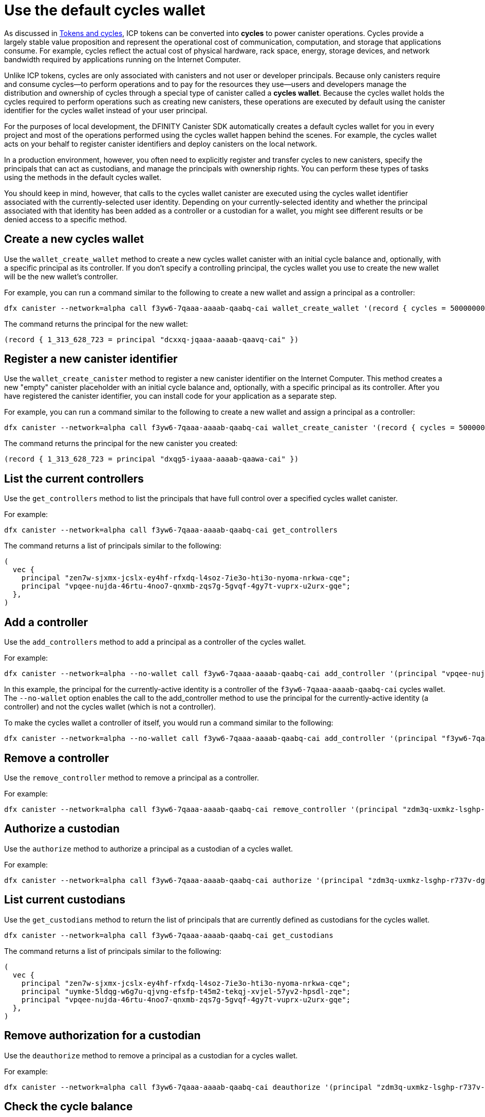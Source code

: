 = Use the default cycles wallet
ifdef::env-github,env-browser[:outfilesuffix:.adoc]
:proglang: Motoko
:platform: Internet Computer platform
:IC: Internet Computer
:company-id: DFINITY
:sdk-short-name: DFINITY Canister SDK
:sdk-long-name: DFINITY Canister Software Development Kit (SDK)

As discussed in link:concepts/tokens-cycles{outfilesuffix}[Tokens and cycles], ICP tokens can be converted into *cycles* to power canister operations. 
Cycles provide a largely stable value proposition and represent the operational cost of communication, computation, and storage that applications consume. 
For example, cycles reflect the actual cost of physical hardware, rack space, energy, storage devices, and network bandwidth required by applications running on the {IC}.

Unlike ICP tokens, cycles are only associated with canisters and not user or developer principals. 
Because only canisters require and consume cycles—to perform operations and to pay for the resources they use—users and developers manage the distribution and ownership of cycles through a special type of canister called a *cycles wallet*. Because the cycles wallet holds the cycles required to perform operations such as creating new canisters, these operations are executed by default using the canister identifier for the cycles wallet instead of your user principal.

For the purposes of local development, the {sdk-short-name} automatically creates a default cycles wallet for you in every project and most of the operations performed using the cycles wallet happen behind the scenes.
For example, the cycles wallet acts on your behalf to register canister identifiers and deploy canisters on the local network.

In a production environment, however, you often need to explicitly register and transfer cycles to new canisters, specify the principals that can act as custodians, and manage the principals with ownership rights. 
You can perform these types of tasks using the methods in the default cycles wallet.

You should keep in mind, however, that calls to the cycles wallet canister are executed using the cycles wallet identifier associated with the currently-selected user identity.
Depending on your currently-selected identity and whether the principal associated with that identity has been added as a controller or a custodian for a wallet, you might see different results or be denied access to a specific method.

[[wallet-create-wallets]]
== Create a new cycles wallet

Use the `wallet_create_wallet` method to create a new cycles wallet canister with an initial cycle balance and, optionally, with a specific principal as its controller.
If you don't specify a controlling principal, the cycles wallet you use to create the new wallet will be the new wallet's controller.

For example, you can run a command similar to the following to create a new wallet and assign a principal as a controller:

....
dfx canister --network=alpha call f3yw6-7qaaa-aaaab-qaabq-cai wallet_create_wallet '(record { cycles = 5000000000000 : nat64; controller = principal "vpqee-nujda-46rtu-4noo7-qnxmb-zqs7g-5gvqf-4gy7t-vuprx-u2urx-gqe"})'
....

The command returns the principal for the new wallet:

....
(record { 1_313_628_723 = principal "dcxxq-jqaaa-aaaab-qaavq-cai" })
....

[[wallet-create-canister]]
== Register a new canister identifier

Use the `wallet_create_canister` method to register a new canister identifier on the {IC}. 
This method creates a new "empty" canister placeholder with an initial cycle balance and, optionally, with a specific principal as its controller.
After you have registered the canister identifier, you can install code for your application as a separate step.

For example, you can run a command similar to the following to create a new wallet and assign a principal as a controller:

....
dfx canister --network=alpha call f3yw6-7qaaa-aaaab-qaabq-cai wallet_create_canister '(record { cycles = 5000000000000 : nat64; controller = principal "vpqee-nujda-46rtu-4noo7-qnxmb-zqs7g-5gvqf-4gy7t-vuprx-u2urx-gqe"})'
....

The command returns the principal for the new canister you created:

....
(record { 1_313_628_723 = principal "dxqg5-iyaaa-aaaab-qaawa-cai" })
....


[[wallet-get-controllers]]
== List the current controllers

Use the `get_controllers` method to list the principals that have full control over a specified cycles wallet canister.

For example:

....
dfx canister --network=alpha call f3yw6-7qaaa-aaaab-qaabq-cai get_controllers
....

The command returns a list of principals similar to the following:

....
(
  vec {
    principal "zen7w-sjxmx-jcslx-ey4hf-rfxdq-l4soz-7ie3o-hti3o-nyoma-nrkwa-cqe";
    principal "vpqee-nujda-46rtu-4noo7-qnxmb-zqs7g-5gvqf-4gy7t-vuprx-u2urx-gqe";
  },
)
....

[[wallet-add-controller]]
== Add a controller

Use the `add_controllers` method to add a principal as a controller of the cycles wallet.

For example:

....
dfx canister --network=alpha --no-wallet call f3yw6-7qaaa-aaaab-qaabq-cai add_controller '(principal "vpqee-nujda-46rtu-4noo7-qnxmb-zqs7g-5gvqf-4gy7t-vuprx-u2urx-gqe")'
....

In this example, the principal for the currently-active identity is a controller of the `f3yw6-7qaaa-aaaab-qaabq-cai` cycles wallet. The `--no-wallet` option enables the call to the add_controller method to use the principal for the currently-active identity (a controller) and not the cycles wallet (which is not a controller).

To make the cycles wallet a controller of itself, you would run a command similar to the following:

....
dfx canister --network=alpha --no-wallet call f3yw6-7qaaa-aaaab-qaabq-cai add_controller '(principal "f3yw6-7qaaa-aaaab-qaabq-cai")'
....

[[wallet-remove-controller]]
== Remove a controller

Use the `remove_controller` method to remove a principal as a controller.

For example:

....
dfx canister --network=alpha call f3yw6-7qaaa-aaaab-qaabq-cai remove_controller '(principal "zdm3q-uxmkz-lsghp-r737v-dgwav-rinn2-hs3zf-fnib3-2rylb-3kuek-hae")'
....

[[wallet-authorize]]
== Authorize a custodian

Use the `authorize` method to authorize a principal as a custodian of a cycles wallet.

For example:

....
dfx canister --network=alpha call f3yw6-7qaaa-aaaab-qaabq-cai authorize '(principal "zdm3q-uxmkz-lsghp-r737v-dgwav-rinn2-hs3zf-fnib3-2rylb-3kuek-hae")'
....

[[wallet-get-custodian]]
== List current custodians

Use the `get_custodians` method to return the list of principals that are currently defined as custodians for the cycles wallet.

....
dfx canister --network=alpha call f3yw6-7qaaa-aaaab-qaabq-cai get_custodians
....

The command returns a list of principals similar to the following:

....
(
  vec {
    principal "zen7w-sjxmx-jcslx-ey4hf-rfxdq-l4soz-7ie3o-hti3o-nyoma-nrkwa-cqe";
    principal "uymke-5ldqg-w6g7u-qjvng-efsfp-t45m2-tekqj-xvjel-57yv2-hpsdl-zqe";
    principal "vpqee-nujda-46rtu-4noo7-qnxmb-zqs7g-5gvqf-4gy7t-vuprx-u2urx-gqe";
  },
)
....

[[wallet-deauthorize]]
== Remove authorization for a custodian

Use the `deauthorize` method to remove a principal as a custodian for a cycles wallet.

For example:

....
dfx canister --network=alpha call f3yw6-7qaaa-aaaab-qaabq-cai deauthorize '(principal "zdm3q-uxmkz-lsghp-r737v-dgwav-rinn2-hs3zf-fnib3-2rylb-3kuek-hae")'
....

[[wallet-check-balance]]
== Check the cycle balance

Use the `wallet_balance` method to check the current cycle balance.

For example, if your principal is a controller for the `h5aet-waaaa-aaaab-qaamq-cai` cycles wallet, you check check the current cycle balance by running the following command:

....
dfx canister --network=alpha call h5aet-waaaa-aaaab-qaamq-cai wallet_balance
....

The command returns the balance using Candid format as a record with an amount field (represented by the hash 3_573_748_184) and a balance of
6,895,656,625,450 cycles like this:

....
(record { 3_573_748_184 = 6_895_656_625_450 })
....

[[wallet-send]]
== Send cycles to a canister

Use the `wallet_send` method to send a specific number of cycles to a specific canister.
Keep in mind that the canister you specify must have a wallet_receive method to accept the cycles.

For example, if you attempt to send cycles to the hello canister (`hbe6c-baaaa-aaaab-qaaoq-cai`) using a command like this:

....
dfx canister --network=alpha call f3yw6-7qaaa-aaaab-qaabq-cai wallet_send '(record { canister = principal "hbe6c-baaaa-aaaab-qaaoq-cai";amount=2000000000000:nat64;})'
....

You'll see an error message similar to this:

....
Canister hbe6c-baaaa-aaaab-qaaoq-cai has no update method 'wallet_receive'
....

If you call the method to send the cycles to a cycles wallet, however, the command succeeds:

....
dfx canister --network=alpha call f3yw6-7qaaa-aaaab-qaabq-cai wallet_send '(record { canister = principal "h5aet-waaaa-aaaab-qaamq-cai";amount=2000000000000:nat64;})'
....

[[wallet-receive]]
== Receive cycles from a canister

Use the `wallet_receive` method as an endpoint to receive cycles.


[[wallet-call]]
== Forward calls from a wallet

Use the `wallet_call` method to forward calls using the cycles wallet identifier.

[[wallet-addresses]]
== Manage addresses

Use the following methods to manage address book entries:

* `add_address`: (address: AddressEntry) -> ();
* `list_addresses`: () -> (vec AddressEntry) query;
* `remove_address`: (address: principal) -> ();


[[events]]
== Manage events

Use the following methods to retrieve event and chart information.

* `get_events`: (opt record { from: opt nat32; to: opt nat32; }) -> (vec Event) query;
* `get_chart`: (opt record { count: opt nat32; precision: opt nat64; } ) -> (vec record { nat64; nat64; }) query;
